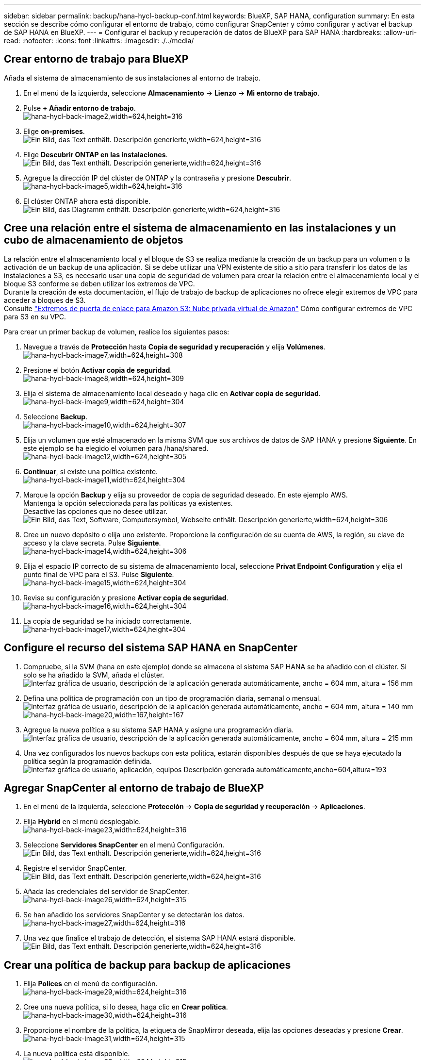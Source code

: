 ---
sidebar: sidebar 
permalink: backup/hana-hycl-backup-conf.html 
keywords: BlueXP, SAP HANA, configuration 
summary: En esta sección se describe cómo configurar el entorno de trabajo, cómo configurar SnapCenter y cómo configurar y activar el backup de SAP HANA en BlueXP. 
---
= Configurar el backup y recuperación de datos de BlueXP para SAP HANA
:hardbreaks:
:allow-uri-read: 
:nofooter: 
:icons: font
:linkattrs: 
:imagesdir: ./../media/




== Crear entorno de trabajo para BlueXP

Añada el sistema de almacenamiento de sus instalaciones al entorno de trabajo.

. En el menú de la izquierda, seleccione *Almacenamiento* -> *Lienzo* -> *Mi entorno de trabajo*.
. Pulse *+ Añadir entorno de trabajo*. +
image:hana-hycl-back-image2.jpeg["hana-hycl-back-image2,width=624,height=316"]
. Elige *on-premises*. +
image:hana-hycl-back-image3.jpeg["Ein Bild, das Text enthält. Descripción generierte,width=624,height=316"]
. Elige *Descubrir ONTAP en las instalaciones*. +
image:hana-hycl-back-image4.jpeg["Ein Bild, das Text enthält. Descripción generierte,width=624,height=316"]
. Agregue la dirección IP del clúster de ONTAP y la contraseña y presione *Descubrir*. +
image:hana-hycl-back-image5.jpeg["hana-hycl-back-image5,width=624,height=316"]
. El clúster ONTAP ahora está disponible. +
image:hana-hycl-back-image6.jpeg["Ein Bild, das Diagramm enthält. Descripción generierte,width=624,height=316"]




== Cree una relación entre el sistema de almacenamiento en las instalaciones y un cubo de almacenamiento de objetos

La relación entre el almacenamiento local y el bloque de S3 se realiza mediante la creación de un backup para un volumen o la activación de un backup de una aplicación. Si se debe utilizar una VPN existente de sitio a sitio para transferir los datos de las instalaciones a S3, es necesario usar una copia de seguridad de volumen para crear la relación entre el almacenamiento local y el bloque S3 conforme se deben utilizar los extremos de VPC. +
Durante la creación de esta documentación, el flujo de trabajo de backup de aplicaciones no ofrece elegir extremos de VPC para acceder a bloques de S3. +
Consulte https://docs.aws.amazon.com/vpc/latest/privatelink/vpc-endpoints-s3.html["Extremos de puerta de enlace para Amazon S3: Nube privada virtual de Amazon"] Cómo configurar extremos de VPC para S3 en su VPC.

Para crear un primer backup de volumen, realice los siguientes pasos:

. Navegue a través de *Protección* hasta *Copia de seguridad y recuperación* y elija *Volúmenes*. +
image:hana-hycl-back-image7.jpeg["hana-hycl-back-image7,width=624,height=308"]
. Presione el botón *Activar copia de seguridad*. +
image:hana-hycl-back-image8.jpeg["hana-hycl-back-image8,width=624,height=309"]
. Elija el sistema de almacenamiento local deseado y haga clic en *Activar copia de seguridad*. +
image:hana-hycl-back-image9.jpeg["hana-hycl-back-image9,width=624,height=304"]
. Seleccione *Backup*. +
image:hana-hycl-back-image10.jpeg["hana-hycl-back-image10,width=624,height=307"]
. Elija un volumen que esté almacenado en la misma SVM que sus archivos de datos de SAP HANA y presione *Siguiente*. En este ejemplo se ha elegido el volumen para /hana/shared. +
image:hana-hycl-back-image12.jpeg["hana-hycl-back-image12,width=624,height=305"]
. *Continuar*, si existe una política existente. +
image:hana-hycl-back-image11.jpeg["hana-hycl-back-image11,width=624,height=304"]
. Marque la opción *Backup* y elija su proveedor de copia de seguridad deseado. En este ejemplo AWS. +
Mantenga la opción seleccionada para las políticas ya existentes. +
Desactive las opciones que no desee utilizar. +
image:hana-hycl-back-image13.jpeg["Ein Bild, das Text, Software, Computersymbol, Webseite enthält. Descripción generierte,width=624,height=306"]
. Cree un nuevo depósito o elija uno existente. Proporcione la configuración de su cuenta de AWS, la región, su clave de acceso y la clave secreta. Pulse *Siguiente*. +
image:hana-hycl-back-image14.jpeg["hana-hycl-back-image14,width=624,height=306"]
. Elija el espacio IP correcto de su sistema de almacenamiento local, seleccione *Privat Endpoint Configuration* y elija el punto final de VPC para el S3. Pulse *Siguiente*. +
image:hana-hycl-back-image15.jpeg["hana-hycl-back-image15,width=624,height=304"]
. Revise su configuración y presione *Activar copia de seguridad*. +
image:hana-hycl-back-image16.jpeg["hana-hycl-back-image16,width=624,height=304"]
. La copia de seguridad se ha iniciado correctamente. +
image:hana-hycl-back-image17.jpeg["hana-hycl-back-image17,width=624,height=304"]




== Configure el recurso del sistema SAP HANA en SnapCenter

. Compruebe, si la SVM (hana en este ejemplo) donde se almacena el sistema SAP HANA se ha añadido con el clúster. Si solo se ha añadido la SVM, añada el clúster. +
image:hana-hycl-back-image18.png["Interfaz gráfica de usuario, descripción de la aplicación generada automáticamente, ancho = 604 mm, altura = 156 mm"]
. Defina una política de programación con un tipo de programación diaria, semanal o mensual. +
image:hana-hycl-back-image19.png["Interfaz gráfica de usuario, descripción de la aplicación generada automáticamente, ancho = 604 mm, altura = 140 mm"]
image:hana-hycl-back-image20.jpeg["hana-hycl-back-image20,width=167,height=167"]
. Agregue la nueva política a su sistema SAP HANA y asigne una programación diaria. +
image:hana-hycl-back-image21.png["Interfaz gráfica de usuario, descripción de la aplicación generada automáticamente, ancho = 604 mm, altura = 215 mm"]
. Una vez configurados los nuevos backups con esta política, estarán disponibles después de que se haya ejecutado la política según la programación definida.
image:hana-hycl-back-image22.png["Interfaz gráfica de usuario, aplicación, equipos Descripción generada automáticamente,ancho=604,altura=193"]




== Agregar SnapCenter al entorno de trabajo de BlueXP

. En el menú de la izquierda, seleccione *Protección* -> *Copia de seguridad y recuperación* -> *Aplicaciones*.
. Elija *Hybrid* en el menú desplegable.  +
image:hana-hycl-back-image23.jpeg["hana-hycl-back-image23,width=624,height=316"]
. Seleccione *Servidores SnapCenter* en el menú Configuración. +
image:hana-hycl-back-image24.jpeg["Ein Bild, das Text enthält. Descripción generierte,width=624,height=316"]
. Registre el servidor SnapCenter. +
image:hana-hycl-back-image25.jpeg["Ein Bild, das Text enthält. Descripción generierte,width=624,height=316"]
. Añada las credenciales del servidor de SnapCenter. +
image:hana-hycl-back-image26.jpeg["hana-hycl-back-image26,width=624,height=315"]
. Se han añadido los servidores SnapCenter y se detectarán los datos. +
image:hana-hycl-back-image27.jpeg["hana-hycl-back-image27,width=624,height=316"]
. Una vez que finalice el trabajo de detección, el sistema SAP HANA estará disponible. +
image:hana-hycl-back-image28.jpeg["Ein Bild, das Text enthält. Descripción generierte,width=624,height=316"]




== Crear una política de backup para backup de aplicaciones

. Elija *Polices* en el menú de configuración. +
image:hana-hycl-back-image29.jpeg["hana-hycl-back-image29,width=624,height=316"]
. Cree una nueva política, si lo desea, haga clic en *Crear política*. +
image:hana-hycl-back-image30.jpeg["hana-hycl-back-image30,width=624,height=316"]
. Proporcione el nombre de la política, la etiqueta de SnapMirror deseada, elija las opciones deseadas y presione *Crear*. +
image:hana-hycl-back-image31.jpeg["hana-hycl-back-image31,width=624,height=315"]
. La nueva política está disponible. +
image:hana-hycl-back-image32.jpeg["hana-hycl-back-image32,width=624,height=315"]




== Protección de la base de datos de SAP HANA con Cloud Backup para aplicaciones

. Seleccione *Activar copia de seguridad* para el sistema SAP HANA. +
image:hana-hycl-back-image33.jpeg["anchura = 624 mm, altura = 316 mm"]
. Elija la política creada previamente y haga clic en *Siguiente*. +
image:hana-hycl-back-image34.jpeg["anchura = 624 mm, altura = 316 mm"]
. A medida que el sistema de almacenamiento y el conector se hayan configurado de antemano, se activará la copia de seguridad. +
image:hana-hycl-back-image35.jpeg["anchura = 624 mm, altura = 316 mm"]
. Una vez finalizado el trabajo, aparecerá el sistema. +
image:hana-hycl-back-image36.jpeg["anchura = 624 mm, altura = 337 mm"]
. Transcurrido un tiempo, se mostrarán los backups en la vista de detalle del sistema SAP HANA. +
Se enumerará una copia de seguridad diaria al día siguiente. +
image:hana-hycl-back-image37.jpeg["hana-hycl-back-image37,width=624,height=316"]


En algunos entornos, puede ser necesario eliminar cualquier configuración de programación existente del origen de snapmirror. Para ello, ejecute el siguiente comando en el sistema ONTAP de origen: _snapmirror modify -destination-path <hana-cloud-svm>:<SID_data_mnt00001>_copy -schedule “”_ .
